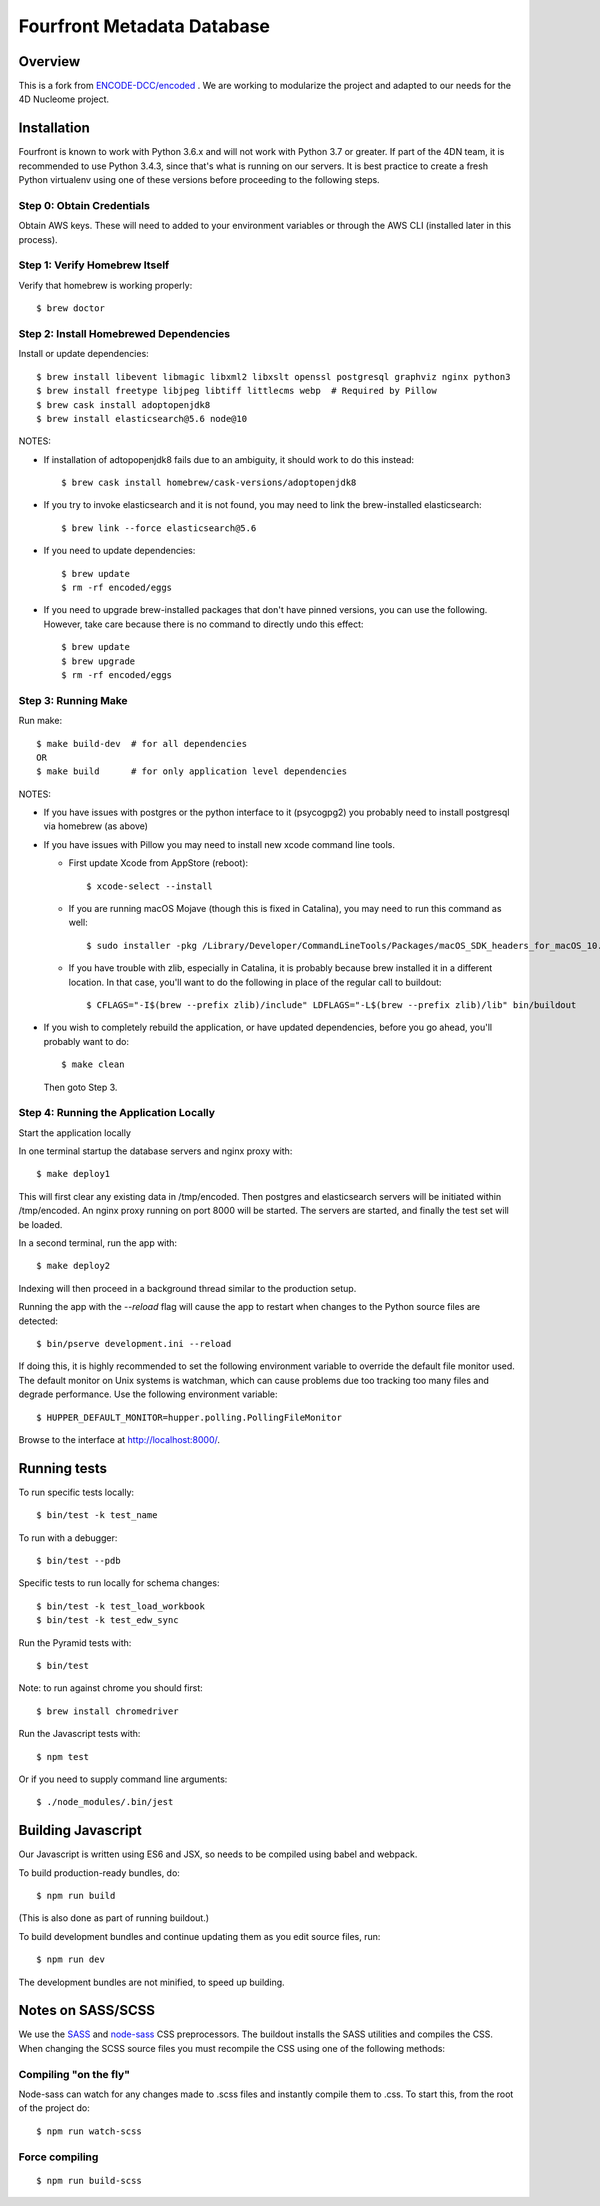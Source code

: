 ============================
 Fourfront Metadata Database
============================


|Build status|_

.. |Build status| image:: https://travis-ci.org/4dn-dcic/fourfront.png?branch=master
.. _Build status: https://travis-ci.org/4dn-dcic/fourfront

|Coverage|_

.. |Coverage| image:: https://coveralls.io/repos/github/4dn-dcic/fourfront/badge.svg?branch=master
.. _Coverage: https://coveralls.io/github/4dn-dcic/fourfront?branch=master

|Quality|_

.. |Quality| image:: https://api.codacy.com/project/badge/Grade/f5fc54006b4740b5800e83eb2aeeeb43
.. _Quality: https://www.codacy.com/app/4dn/fourfront?utm_source=github.com&amp;utm_medium=referral&amp;utm_content=4dn-dcic/fourfront&amp;utm_campaign=Badge_Grade

Overview
========

This is a fork from `ENCODE-DCC/encoded <https://github.com/ENCODE-DCC/encoded>`_ .  We are working to modularize the project and adapted to our needs for the 4D Nucleome project.

Installation
============

Fourfront is known to work with Python 3.6.x and will not work with Python 3.7 or greater. If part of the 4DN team, it is recommended to use Python 3.4.3, since that's what is running on our servers. It is best practice to create a fresh Python virtualenv using one of these versions before proceeding to the following steps.

Step 0: Obtain Credentials
--------------------------

Obtain AWS keys. These will need to added to your environment variables or through the AWS CLI (installed later in this process).


Step 1: Verify Homebrew Itself
------------------------------

Verify that homebrew is working properly::

    $ brew doctor

Step 2: Install Homebrewed Dependencies
---------------------------------------

Install or update dependencies::

    $ brew install libevent libmagic libxml2 libxslt openssl postgresql graphviz nginx python3
    $ brew install freetype libjpeg libtiff littlecms webp  # Required by Pillow
    $ brew cask install adoptopenjdk8
    $ brew install elasticsearch@5.6 node@10

NOTES:

* If installation of adtopopenjdk8 fails due to an ambiguity, it should work to do this instead::

    $ brew cask install homebrew/cask-versions/adoptopenjdk8

* If you try to invoke elasticsearch and it is not found,
  you may need to link the brew-installed elasticsearch::

    $ brew link --force elasticsearch@5.6

* If you need to update dependencies::

    $ brew update
    $ rm -rf encoded/eggs

* If you need to upgrade brew-installed packages that don't have pinned versions,
  you can use the following. However, take care because there is no command to directly
  undo this effect::

    $ brew update
    $ brew upgrade
    $ rm -rf encoded/eggs

Step 3: Running Make
------------------------

Run make::

    $ make build-dev  # for all dependencies
    OR
    $ make build      # for only application level dependencies

NOTES:

* If you have issues with postgres or the python interface to it (psycogpg2)
  you probably need to install postgresql via homebrew (as above)

* If you have issues with Pillow you may need to install new xcode command line tools.

  - First update Xcode from AppStore (reboot)::

      $ xcode-select --install

  - If you are running macOS Mojave (though this is fixed in Catalina), you may need to run this command as well::

      $ sudo installer -pkg /Library/Developer/CommandLineTools/Packages/macOS_SDK_headers_for_macOS_10.14.pkg -target /

  - If you have trouble with zlib, especially in Catalina, it is probably because brew installed it
    in a different location. In that case, you'll want to do the following
    in place of the regular call to buildout::

      $ CFLAGS="-I$(brew --prefix zlib)/include" LDFLAGS="-L$(brew --prefix zlib)/lib" bin/buildout

* If you wish to completely rebuild the application, or have updated dependencies,
  before you go ahead, you'll probably want to do::

    $ make clean

  Then goto Step 3.

Step 4: Running the Application Locally
---------------------------------------

Start the application locally

In one terminal startup the database servers and nginx proxy with::

    $ make deploy1

This will first clear any existing data in /tmp/encoded.
Then postgres and elasticsearch servers will be initiated within /tmp/encoded.
An nginx proxy running on port 8000 will be started.
The servers are started, and finally the test set will be loaded.

In a second terminal, run the app with::

    $ make deploy2

Indexing will then proceed in a background thread similar to the production setup.

Running the app with the `--reload` flag will cause the app to restart when changes to the Python source files are detected::

    $ bin/pserve development.ini --reload

If doing this, it is highly recommended to set the following environment variable to override the default file monitor used. The default monitor on Unix systems is watchman, which can cause problems due too tracking too many files and degrade performance. Use the following environment variable::

    $ HUPPER_DEFAULT_MONITOR=hupper.polling.PollingFileMonitor

Browse to the interface at http://localhost:8000/.


Running tests
=============

To run specific tests locally::

    $ bin/test -k test_name

To run with a debugger::

    $ bin/test --pdb

Specific tests to run locally for schema changes::

    $ bin/test -k test_load_workbook
    $ bin/test -k test_edw_sync

Run the Pyramid tests with::

    $ bin/test

Note: to run against chrome you should first::

    $ brew install chromedriver

Run the Javascript tests with::

    $ npm test

Or if you need to supply command line arguments::

    $ ./node_modules/.bin/jest


Building Javascript
===================

Our Javascript is written using ES6 and JSX, so needs to be compiled
using babel and webpack.

To build production-ready bundles, do::

    $ npm run build

(This is also done as part of running buildout.)

To build development bundles and continue updating them as you edit source files, run::

    $ npm run dev

The development bundles are not minified, to speed up building.


Notes on SASS/SCSS
==================

We use the `SASS <http://sass-lang.com/>`_ and `node-sass <https://github.com/sass/node-sass/>`_ CSS preprocessors.
The buildout installs the SASS utilities and compiles the CSS.
When changing the SCSS source files you must recompile the CSS using one of the following methods:

Compiling "on the fly"
----------------------

Node-sass can watch for any changes made to .scss files and instantly compile them to .css.
To start this, from the root of the project do::

    $ npm run watch-scss


Force compiling
---------------

::

    $ npm run build-scss
